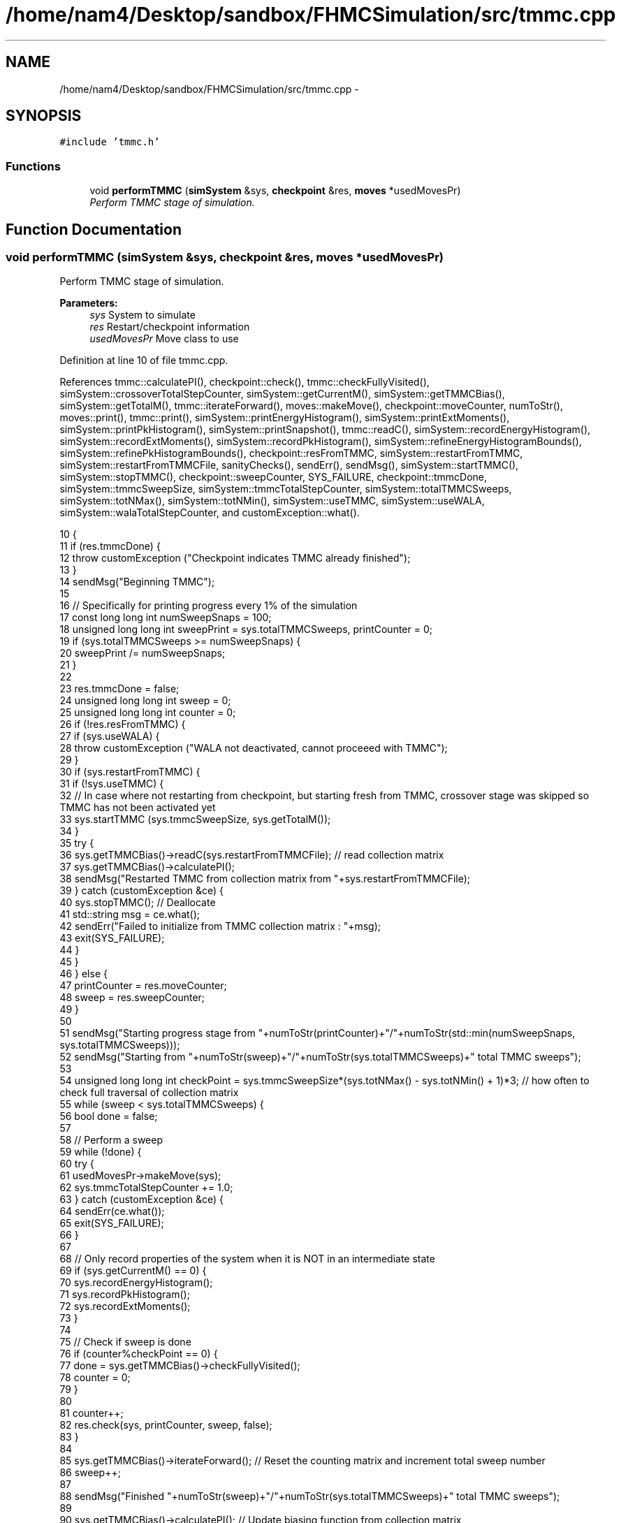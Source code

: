.TH "/home/nam4/Desktop/sandbox/FHMCSimulation/src/tmmc.cpp" 3 "Wed Jan 4 2017" "Version v0.1.0" "Flat-Histogram Monte Carlo Simulation" \" -*- nroff -*-
.ad l
.nh
.SH NAME
/home/nam4/Desktop/sandbox/FHMCSimulation/src/tmmc.cpp \- 
.SH SYNOPSIS
.br
.PP
\fC#include 'tmmc\&.h'\fP
.br

.SS "Functions"

.in +1c
.ti -1c
.RI "void \fBperformTMMC\fP (\fBsimSystem\fP &sys, \fBcheckpoint\fP &res, \fBmoves\fP *usedMovesPr)"
.br
.RI "\fIPerform TMMC stage of simulation\&. \fP"
.in -1c
.SH "Function Documentation"
.PP 
.SS "void performTMMC (\fBsimSystem\fP &sys, \fBcheckpoint\fP &res, \fBmoves\fP *usedMovesPr)"

.PP
Perform TMMC stage of simulation\&. 
.PP
\fBParameters:\fP
.RS 4
\fIsys\fP System to simulate 
.br
\fIres\fP Restart/checkpoint information 
.br
\fIusedMovesPr\fP Move class to use 
.RE
.PP

.PP
Definition at line 10 of file tmmc\&.cpp\&.
.PP
References tmmc::calculatePI(), checkpoint::check(), tmmc::checkFullyVisited(), simSystem::crossoverTotalStepCounter, simSystem::getCurrentM(), simSystem::getTMMCBias(), simSystem::getTotalM(), tmmc::iterateForward(), moves::makeMove(), checkpoint::moveCounter, numToStr(), moves::print(), tmmc::print(), simSystem::printEnergyHistogram(), simSystem::printExtMoments(), simSystem::printPkHistogram(), simSystem::printSnapshot(), tmmc::readC(), simSystem::recordEnergyHistogram(), simSystem::recordExtMoments(), simSystem::recordPkHistogram(), simSystem::refineEnergyHistogramBounds(), simSystem::refinePkHistogramBounds(), checkpoint::resFromTMMC, simSystem::restartFromTMMC, simSystem::restartFromTMMCFile, sanityChecks(), sendErr(), sendMsg(), simSystem::startTMMC(), simSystem::stopTMMC(), checkpoint::sweepCounter, SYS_FAILURE, checkpoint::tmmcDone, simSystem::tmmcSweepSize, simSystem::tmmcTotalStepCounter, simSystem::totalTMMCSweeps, simSystem::totNMax(), simSystem::totNMin(), simSystem::useTMMC, simSystem::useWALA, simSystem::walaTotalStepCounter, and customException::what()\&.
.PP
.nf
10                                                                        {
11     if (res\&.tmmcDone) {
12         throw customException ("Checkpoint indicates TMMC already finished");
13     }
14     sendMsg("Beginning TMMC");
15 
16     // Specifically for printing progress every 1% of the simulation
17     const long long int numSweepSnaps = 100;
18     unsigned long long int sweepPrint = sys\&.totalTMMCSweeps, printCounter = 0;
19     if (sys\&.totalTMMCSweeps >= numSweepSnaps) {
20         sweepPrint /= numSweepSnaps;
21     }
22 
23     res\&.tmmcDone = false;
24     unsigned long long int sweep = 0;
25     unsigned long long int counter = 0;
26     if (!res\&.resFromTMMC) {
27         if (sys\&.useWALA) {
28             throw customException ("WALA not deactivated, cannot proceeed with TMMC");
29         }
30         if (sys\&.restartFromTMMC) {
31             if (!sys\&.useTMMC) {
32                 // In case where not restarting from checkpoint, but starting fresh from TMMC, crossover stage was skipped so TMMC has not been activated yet
33                 sys\&.startTMMC (sys\&.tmmcSweepSize, sys\&.getTotalM());
34             }
35             try {
36                 sys\&.getTMMCBias()->readC(sys\&.restartFromTMMCFile); // read collection matrix
37                 sys\&.getTMMCBias()->calculatePI();
38                 sendMsg("Restarted TMMC from collection matrix from "+sys\&.restartFromTMMCFile);
39             } catch (customException &ce) {
40                 sys\&.stopTMMC(); // Deallocate
41                 std::string msg = ce\&.what();
42                 sendErr("Failed to initialize from TMMC collection matrix : "+msg);
43                 exit(SYS_FAILURE);
44             }
45         }
46     } else {
47         printCounter = res\&.moveCounter;
48         sweep = res\&.sweepCounter;
49     }
50 
51     sendMsg("Starting progress stage from "+numToStr(printCounter)+"/"+numToStr(std::min(numSweepSnaps, sys\&.totalTMMCSweeps)));
52     sendMsg("Starting from "+numToStr(sweep)+"/"+numToStr(sys\&.totalTMMCSweeps)+" total TMMC sweeps");
53 
54     unsigned long long int checkPoint = sys\&.tmmcSweepSize*(sys\&.totNMax() - sys\&.totNMin() + 1)*3; // how often to check full traversal of collection matrix
55     while (sweep < sys\&.totalTMMCSweeps) {
56         bool done = false;
57 
58         // Perform a sweep
59         while (!done) {
60             try {
61                 usedMovesPr->makeMove(sys);
62                 sys\&.tmmcTotalStepCounter += 1\&.0;
63             } catch (customException &ce) {
64                 sendErr(ce\&.what());
65                 exit(SYS_FAILURE);
66             }
67 
68             // Only record properties of the system when it is NOT in an intermediate state
69             if (sys\&.getCurrentM() == 0) {
70                 sys\&.recordEnergyHistogram();
71                 sys\&.recordPkHistogram();
72                 sys\&.recordExtMoments();
73             }
74 
75             // Check if sweep is done
76             if (counter%checkPoint == 0) {
77                 done = sys\&.getTMMCBias()->checkFullyVisited();
78                 counter = 0;
79             }
80 
81             counter++;
82             res\&.check(sys, printCounter, sweep, false);
83         }
84 
85         sys\&.getTMMCBias()->iterateForward(); // Reset the counting matrix and increment total sweep number
86         sweep++;
87 
88         sendMsg("Finished "+numToStr(sweep)+"/"+numToStr(sys\&.totalTMMCSweeps)+" total TMMC sweeps");
89 
90         sys\&.getTMMCBias()->calculatePI(); // Update biasing function from collection matrix
91 
92         // Periodically write out checkpoints to monitor convergence properties later - all are used in FHMCAnalysis at this point (12/22/16)
93         if (sweep%sweepPrint == 0) {
94             try {
95                 printCounter++;
96                 sys\&.getTMMCBias()->print("tmmc-Checkpoint-"+numToStr(printCounter), false, false); // true, false);
97                 sys\&.refineEnergyHistogramBounds();
98                 sys\&.printEnergyHistogram("eHist-Checkpoint-"+numToStr(printCounter));
99                 sys\&.refinePkHistogramBounds();
100                 sys\&.printPkHistogram("pkHist-Checkpoint-"+numToStr(printCounter));
101                 sys\&.printExtMoments("extMom-Checkpoint-"+numToStr(printCounter));
102                 usedMovesPr->print("tmmc\&.stats");
103             } catch (std::exception &ex) {
104                 const std::string msg = ex\&.what();
105                 throw customException ("Unable to print checkpoint : "+msg);
106             }
107         }
108     }
109 
110     // Print final results
111     try {
112         sys\&.getTMMCBias()->print("final", false, false);
113         sys\&.refineEnergyHistogramBounds();
114         sys\&.printEnergyHistogram("final_eHist");
115         sys\&.refinePkHistogramBounds();
116         sys\&.printPkHistogram("final_pkHist");
117         sys\&.printExtMoments("final_extMom");
118         sys\&.printSnapshot("final\&.xyz", "last configuration");
119         usedMovesPr->print("tmmc\&.stats");
120         sanityChecks(sys);
121     } catch (std::exception &ex) {
122         const std::string msg = ex\&.what();
123         throw customException ("Unable to print final TMMC results : "+msg);
124     }
125 
126     res\&.tmmcDone = true; // Do not need to dump a checkpoint
127     sendMsg("Completed "+numToStr(sys\&.tmmcTotalStepCounter)+" total MC steps as part of TMMC stage");
128     sendMsg("Total MC steps taken in simulation: "+numToStr(sys\&.walaTotalStepCounter+sys\&.crossoverTotalStepCounter+sys\&.tmmcTotalStepCounter));
129 }
.fi
.SH "Author"
.PP 
Generated automatically by Doxygen for Flat-Histogram Monte Carlo Simulation from the source code\&.
